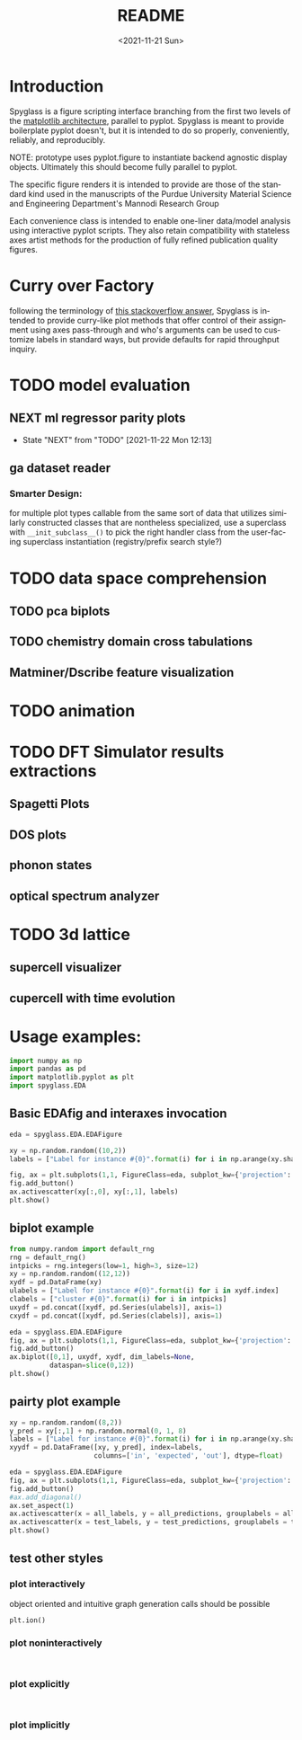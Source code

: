 #+options: ':nil *:t -:t ::t <:t H:3 \n:nil ^:t arch:headline
#+options: author:t broken-links:nil c:nil creator:nil
#+options: d:(not "LOGBOOK") date:t e:t email:nil f:t inline:t num:t
#+options: p:nil pri:nil prop:nil stat:t tags:t tasks:t tex:t
#+options: timestamp:t title:t toc:t todo:t |:t
#+title: README
#+date: <2021-11-21 Sun>
#+language: en
#+select_tags: export
#+exclude_tags: noexport
#+creator: Emacs 27.2 (Org mode 9.5)
#+cite_export:
* Introduction
Spyglass is a figure scripting interface branching from
the first two levels of the [[id:a3ae4a0f-c61e-4f47-9006-846a070e1025][matplotlib architecture]], parallel to
pyplot. Spyglass is meant to provide boilerplate pyplot doesn't, but it
is intended to do so properly, conveniently, reliably, and reproducibly.

NOTE: prototype uses pyplot.figure to instantiate backend agnostic
display objects. Ultimately this should become fully parallel to pyplot.

The specific figure renders it is intended to provide are those of the
standard kind used in the manuscripts of the Purdue University
Material Science and Engineering Department's Mannodi Research Group

Each convenience class is intended to enable one-liner data/model
analysis using interactive pyplot scripts. They also retain
compatibility with stateless axes artist methods for the production of fully
refined publication quality figures.
* Curry over Factory
following the terminology of [[https://stackoverflow.com/questions/18284296/matplotlib-using-a-figure-object-to-initialize-a-plot][this stackoverflow answer]], Spyglass is
intended to provide curry-like plot methods that offer control of
their assignment using axes pass-through and who's arguments can be
used to customize labels in standard ways, but provide defaults for
rapid throughput inquiry.
* TODO model evaluation
** NEXT ml regressor parity plots
:STATUSLOG:
- State "NEXT"       from "TODO"       [2021-11-22 Mon 12:13]
:END:
** ga dataset reader
*** Smarter Design:
for multiple plot types callable from the same sort of data that
utilizes similarly constructed classes that are nontheless
specialized, use a superclass with =__init_subclass__()= to pick the
right handler class from the user-facing superclass instantiation
(registry/prefix search style?)
* TODO data space comprehension
** TODO pca biplots
** TODO chemistry domain cross tabulations
** Matminer/Dscribe feature visualization
* TODO animation
* TODO DFT Simulator results extractions
** Spagetti Plots
** DOS plots
** phonon states
** optical spectrum analyzer
* TODO 3d lattice
** supercell visualizer
** cupercell with time evolution
* Usage examples:
#+begin_src python :session :exports both :results none
  import numpy as np
  import pandas as pd
  import matplotlib.pyplot as plt
  import spyglass.EDA
  #+end_src
** Basic EDAfig and interaxes invocation
#+begin_src python :session :exports both :results none  
  eda = spyglass.EDA.EDAFigure

  xy = np.random.random((10,2))
  labels = ["Label for instance #{0}".format(i) for i in np.arange(xy.shape[0])]

  fig, ax = plt.subplots(1,1, FigureClass=eda, subplot_kw={'projection':'interactive'})
  fig.add_button()
  ax.activescatter(xy[:,0], xy[:,1], labels)
  plt.show()
#+end_src
** biplot example
#+begin_src python :session :exports both :results none
  from numpy.random import default_rng
  rng = default_rng()
  intpicks = rng.integers(low=1, high=3, size=12)
  xy = np.random.random((12,12))
  xydf = pd.DataFrame(xy)
  ulabels = ["Label for instance #{0}".format(i) for i in xydf.index]
  clabels = ["cluster #{0}".format(i) for i in intpicks]
  uxydf = pd.concat([xydf, pd.Series(ulabels)], axis=1)
  cxydf = pd.concat([xydf, pd.Series(clabels)], axis=1)

  eda = spyglass.EDA.EDAFigure
  fig, ax = plt.subplots(1,1, FigureClass=eda, subplot_kw={'projection':'interactive'})
  fig.add_button()
  ax.biplot([0,1], uxydf, xydf, dim_labels=None,
            dataspan=slice(0,12))
  plt.show()
#+end_src
** pairty plot example
#+begin_src python :session :exports both :results none 
  xy = np.random.random((8,2))
  y_pred = xy[:,1] + np.random.normal(0, 1, 8)
  labels = ["Label for instance #{0}".format(i) for i in np.arange(xy.shape[0])]
  xyydf = pd.DataFrame([xy, y_pred], index=labels,
                       columns=['in', 'expected', 'out'], dtype=float)
  
  eda = spyglass.EDA.EDAFigure
  fig, ax = plt.subplots(1,1, FigureClass=eda, subplot_kw={'projection':'interactive'})
  fig.add_button()
  #ax.add_diagonal()
  ax.set_aspect(1)
  ax.activescatter(x = all_labels, y = all_predictions, grouplabels = all_members, c = 'green')
  ax.activescatter(x = test_labels, y = test_predictions, grouplabels = test_members, c = 'red')
  plt.show()
#+end_src
** test other styles
*** plot interactively
object oriented and intuitive graph generation calls should be possible
#+begin_src ipython :session :exports both :results raw drawer
  plt.ion()
#+end_src
*** plot noninteractively
#+begin_src ipython :session :exports both :results raw drawer
  
#+end_src
*** plot explicitly
#+begin_src ipython :session :exports both :results raw drawer
  
#+end_src
*** plot implicitly
* COMMENT Future:
Matplotlib offers the option to define custom figure classes.
This might be useful for particular specialty plot kinds like ternary plots?

For a relatively high functioning "figure" entity with predefined gui
behavior and set axes, this custom figure providence is probably too
low level.



